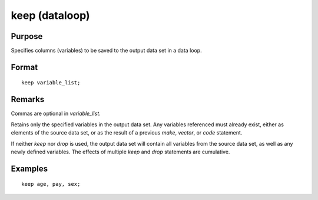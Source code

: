 
keep (dataloop)
==============================================

Purpose
----------------

Specifies columns (variables) to be saved to the output data set in a data loop.

.. _keep:
.. index:: keep

Format
----------------

::

    keep variable_list;

Remarks
-------

Commas are optional in *variable_list*.

Retains only the specified variables in the output data set. Any
variables referenced must already exist, either as elements of the
source data set, or as the result of a previous `make`, `vector`, or `code`
statement.

If neither `keep` nor `drop` is used, the output data set will contain all
variables from the source data set, as well as any newly defined
variables. The effects of multiple `keep` and `drop` statements are
cumulative.


Examples
----------------

::

    keep age, pay, sex;

.. seealso:: `drop`

